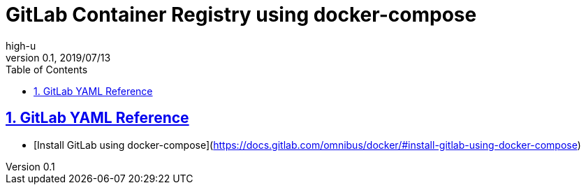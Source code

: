 :lang: en
:doctype: article
:docname: GitLab Container Registry using docker-compose
:sectnums:
:sectlinks:
:sectnumlevels: 5
:toc: right
:toclevels: 5
:toc-title: Table of Contents
:example-caption: e.g.
:table-caption: Table
:figure-caption: Figure
:author: high-u
:revnumber: 0.1
:revdate: 2019/07/13

# GitLab Container Registry using docker-compose

## GitLab YAML Reference

- [Install GitLab using docker-compose](https://docs.gitlab.com/omnibus/docker/#install-gitlab-using-docker-compose)




